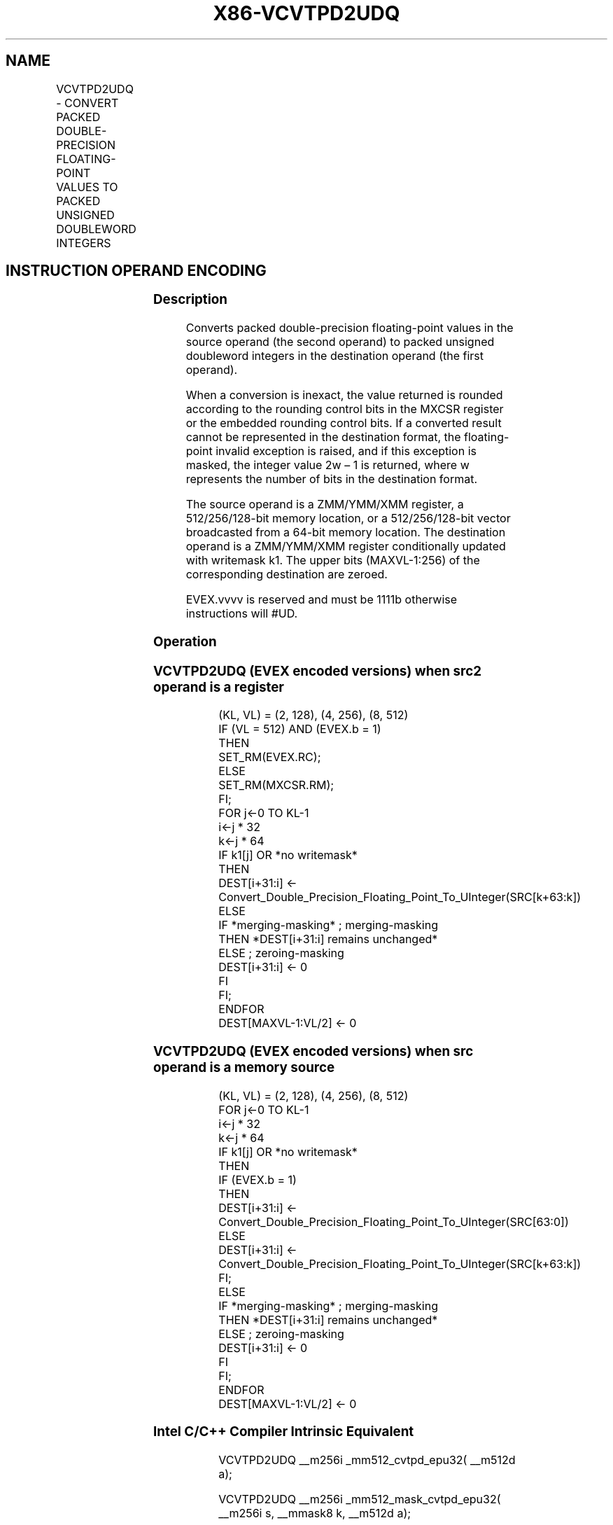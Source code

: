 .nh
.TH "X86-VCVTPD2UDQ" "7" "May 2019" "TTMO" "Intel x86-64 ISA Manual"
.SH NAME
VCVTPD2UDQ - CONVERT PACKED DOUBLE-PRECISION FLOATING-POINT VALUES TO PACKED UNSIGNED DOUBLEWORD INTEGERS
.TS
allbox;
l l l l l 
l l l l l .
\fB\fCOpcode Instruction\fR	\fB\fCOp/En\fR	\fB\fC64/32 bit Mode Support\fR	\fB\fCCPUID Feature Flag\fR	\fB\fCDescription\fR
T{
EVEX.128.0F.W1 79 /r VCVTPD2UDQ xmm1 {k1}{z}, xmm2/m128/m64bcst
T}
	A	V/V	AVX512VL AVX512F	T{
Convert two packed double\-precision floating\-point values in xmm2/m128/m64bcst to two unsigned doubleword integers in xmm1 subject to writemask k1.
T}
T{
EVEX.256.0F.W1 79 /r VCVTPD2UDQ xmm1 {k1}{z}, ymm2/m256/m64bcst
T}
	A	V/V	AVX512VL AVX512F	T{
Convert four packed double\-precision floating\-point values in ymm2/m256/m64bcst to four unsigned doubleword integers in xmm1 subject to writemask k1.
T}
T{
EVEX.512.0F.W1 79 /r VCVTPD2UDQ ymm1 {k1}{z}, zmm2/m512/m64bcst{er}
T}
	A	V/V	AVX512F	T{
Convert eight packed double\-precision floating\-point values in zmm2/m512/m64bcst to eight unsigned doubleword integers in ymm1 subject to writemask k1.
T}
.TE

.SH INSTRUCTION OPERAND ENCODING
.TS
allbox;
l l l l l l 
l l l l l l .
Op/En	Tuple Type	Operand 1	Operand 2	Operand 3	Operand 4
A	Full	ModRM:reg (w)	ModRM:r/m (r)	NA	NA
.TE

.SS Description
.PP
Converts packed double\-precision floating\-point values in the source
operand (the second operand) to packed unsigned doubleword integers in
the destination operand (the first operand).

.PP
When a conversion is inexact, the value returned is rounded according to
the rounding control bits in the MXCSR register or the embedded rounding
control bits. If a converted result cannot be represented in the
destination format, the floating\-point invalid exception is raised, and
if this exception is masked, the integer value 2w – 1 is returned, where
w represents the number of bits in the destination format.

.PP
The source operand is a ZMM/YMM/XMM register, a 512/256/128\-bit memory
location, or a 512/256/128\-bit vector broadcasted from a 64\-bit memory
location. The destination operand is a ZMM/YMM/XMM register
conditionally updated with writemask k1. The upper bits (MAXVL\-1:256) of
the corresponding destination are zeroed.

.PP
EVEX.vvvv is reserved and must be 1111b otherwise instructions will
#UD.

.SS Operation
.SS VCVTPD2UDQ (EVEX encoded versions) when src2 operand is a register
.PP
.RS

.nf
(KL, VL) = (2, 128), (4, 256), (8, 512)
IF (VL = 512) AND (EVEX.b = 1)
    THEN
        SET\_RM(EVEX.RC);
    ELSE
        SET\_RM(MXCSR.RM);
FI;
FOR j←0 TO KL\-1
    i←j * 32
    k←j * 64
    IF k1[j] OR *no writemask*
        THEN
            DEST[i+31:i] ←
            Convert\_Double\_Precision\_Floating\_Point\_To\_UInteger(SRC[k+63:k])
        ELSE
            IF *merging\-masking* ; merging\-masking
                THEN *DEST[i+31:i] remains unchanged*
                ELSE ; zeroing\-masking
                    DEST[i+31:i] ← 0
            FI
    FI;
ENDFOR
DEST[MAXVL\-1:VL/2] ← 0

.fi
.RE

.SS VCVTPD2UDQ (EVEX encoded versions) when src operand is a memory source
.PP
.RS

.nf
(KL, VL) = (2, 128), (4, 256), (8, 512)
FOR j←0 TO KL\-1
    i←j * 32
    k←j * 64
    IF k1[j] OR *no writemask*
        THEN
            IF (EVEX.b = 1)
                THEN
                    DEST[i+31:i] ←
            Convert\_Double\_Precision\_Floating\_Point\_To\_UInteger(SRC[63:0])
                ELSE
                    DEST[i+31:i] ←
            Convert\_Double\_Precision\_Floating\_Point\_To\_UInteger(SRC[k+63:k])
            FI;
        ELSE
            IF *merging\-masking* ; merging\-masking
                THEN *DEST[i+31:i] remains unchanged*
                ELSE ; zeroing\-masking
                    DEST[i+31:i] ← 0
            FI
    FI;
ENDFOR
DEST[MAXVL\-1:VL/2] ← 0

.fi
.RE

.SS Intel C/C++ Compiler Intrinsic Equivalent
.PP
.RS

.nf
VCVTPD2UDQ \_\_m256i \_mm512\_cvtpd\_epu32( \_\_m512d a);

VCVTPD2UDQ \_\_m256i \_mm512\_mask\_cvtpd\_epu32( \_\_m256i s, \_\_mmask8 k, \_\_m512d a);

VCVTPD2UDQ \_\_m256i \_mm512\_maskz\_cvtpd\_epu32( \_\_mmask8 k, \_\_m512d a);

VCVTPD2UDQ \_\_m256i \_mm512\_cvt\_roundpd\_epu32( \_\_m512d a, int r);

VCVTPD2UDQ \_\_m256i \_mm512\_mask\_cvt\_roundpd\_epu32( \_\_m256i s, \_\_mmask8 k, \_\_m512d a, int r);

VCVTPD2UDQ \_\_m256i \_mm512\_maskz\_cvt\_roundpd\_epu32( \_\_mmask8 k, \_\_m512d a, int r);

VCVTPD2UDQ \_\_m128i \_mm256\_mask\_cvtpd\_epu32( \_\_m128i s, \_\_mmask8 k, \_\_m256d a);

VCVTPD2UDQ \_\_m128i \_mm256\_maskz\_cvtpd\_epu32( \_\_mmask8 k, \_\_m256d a);

VCVTPD2UDQ \_\_m128i \_mm\_mask\_cvtpd\_epu32( \_\_m128i s, \_\_mmask8 k, \_\_m128d a);

VCVTPD2UDQ \_\_m128i \_mm\_maskz\_cvtpd\_epu32( \_\_mmask8 k, \_\_m128d a);

.fi
.RE

.SS SIMD Floating\-Point Exceptions
.PP
Invalid, Precision

.SS Other Exceptions
.PP
EVEX\-encoded instructions, see Exceptions Type E2.

.TS
allbox;
l l 
l l .
#UD	If EVEX.vvvv != 1111B.
.TE

.SH SEE ALSO
.PP
x86\-manpages(7) for a list of other x86\-64 man pages.

.SH COLOPHON
.PP
This UNOFFICIAL, mechanically\-separated, non\-verified reference is
provided for convenience, but it may be incomplete or broken in
various obvious or non\-obvious ways. Refer to Intel® 64 and IA\-32
Architectures Software Developer’s Manual for anything serious.

.br
This page is generated by scripts; therefore may contain visual or semantical bugs. Please report them (or better, fix them) on https://github.com/ttmo-O/x86-manpages.

.br
Copyleft TTMO 2020 (Turkish Unofficial Chamber of Reverse Engineers - https://ttmo.re).
